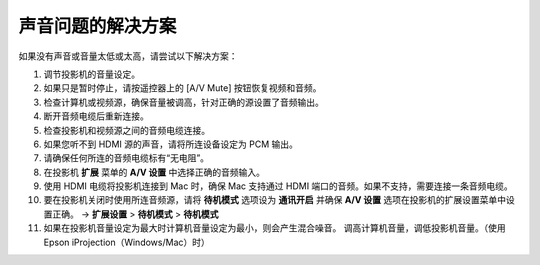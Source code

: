 声音问题的解决方案
----------------------------------
如果没有声音或音量太低或太高，请尝试以下解决方案：

1. 调节投影机的音量设定。

2. 如果只是暂时停止，请按遥控器上的 [A/V Mute] 按钮恢复视频和音频。

3. 检查计算机或视频源，确保音量被调高，针对正确的源设置了音频输出。

4. 断开音频电缆后重新连接。

5. 检查投影机和视频源之间的音频电缆连接。

6. 如果您听不到 HDMI 源的声音，请将所连设备设定为 PCM 输出。

7. 请确保任何所连的音频电缆标有“无电阻”。

8. 在投影机 **扩展** 菜单的 **A/V 设置** 中选择正确的音频输入。

9. 使用 HDMI 电缆将投影机连接到 Mac 时，确保 Mac 支持通过 HDMI 端口的音频。如果不支持，需要连接一条音频电缆。

10. 要在投影机关闭时使用所连音频源，请将 **待机模式** 选项设为 **通讯开启** 并确保 **A/V 设置** 选项在投影机的扩展设置菜单中设置正确。
    → **扩展设置** > **待机模式** > **待机模式**

11. 如果在投影机音量设定为最大时计算机音量设定为最小，则会产生混合噪音。 调高计算机音量，调低投影机音量。（使用 Epson iProjection（Windows/Mac）时） 